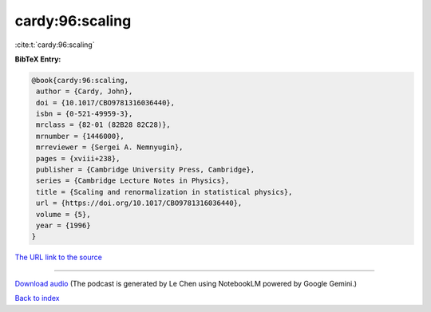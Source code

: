 cardy:96:scaling
================

:cite:t:`cardy:96:scaling`

**BibTeX Entry:**

.. code-block:: bibtex

   @book{cardy:96:scaling,
    author = {Cardy, John},
    doi = {10.1017/CBO9781316036440},
    isbn = {0-521-49959-3},
    mrclass = {82-01 (82B28 82C28)},
    mrnumber = {1446000},
    mrreviewer = {Sergei A. Nemnyugin},
    pages = {xviii+238},
    publisher = {Cambridge University Press, Cambridge},
    series = {Cambridge Lecture Notes in Physics},
    title = {Scaling and renormalization in statistical physics},
    url = {https://doi.org/10.1017/CBO9781316036440},
    volume = {5},
    year = {1996}
   }

`The URL link to the source <ttps://doi.org/10.1017/CBO9781316036440}>`__




.. raw:: html

   <div style="margin-top: 1em; margin-bottom: 1em;">
     <audio controls>
       <source src="../cardy-96-scaling.wav" type="audio/wav">
       <p>Your browser does not support the audio element. Please download the audio file instead.</p>
     </audio>
   </div>

----

`Download audio <../cardy-96-scaling.wav>`__ (The podcast is generated by Le Chen using NotebookLM powered by Google Gemini.)

`Back to index <../By-Cite-Keys.html>`__
